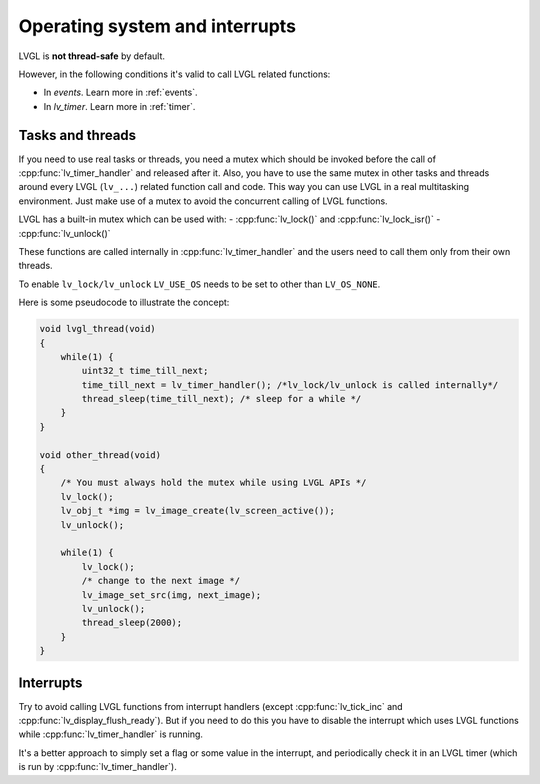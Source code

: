 .. _os_interrupt:

===============================
Operating system and interrupts
===============================

LVGL is **not thread-safe** by default.

However, in the following conditions it's valid to call LVGL related
functions:

- In *events*. Learn more in :ref:`events`.
- In *lv_timer*. Learn more in :ref:`timer`.

Tasks and threads
-----------------

If you need to use real tasks or threads, you need a mutex which should
be invoked before the call of :cpp:func:`lv_timer_handler` and released after
it. Also, you have to use the same mutex in other tasks and threads
around every LVGL (``lv_...``) related function call and code. This way
you can use LVGL in a real multitasking environment. Just make use of a
mutex to avoid the concurrent calling of LVGL functions.

LVGL has a built-in mutex which can be used with:
- :cpp:func:`lv_lock()` and :cpp:func:`lv_lock_isr()`
- :cpp:func:`lv_unlock()`

These functions are called internally in :cpp:func:`lv_timer_handler`
and the users need to call them only from their own threads.

To enable ``lv_lock/lv_unlock`` ``LV_USE_OS`` needs to be set to other
than ``LV_OS_NONE``.


Here is some pseudocode to illustrate the concept:

.. code-block:: c

   void lvgl_thread(void)
   {
       while(1) {
           uint32_t time_till_next;
           time_till_next = lv_timer_handler(); /*lv_lock/lv_unlock is called internally*/
           thread_sleep(time_till_next); /* sleep for a while */
       }
   }

   void other_thread(void)
   {
       /* You must always hold the mutex while using LVGL APIs */
       lv_lock();
       lv_obj_t *img = lv_image_create(lv_screen_active());
       lv_unlock();

       while(1) {
           lv_lock();
           /* change to the next image */
           lv_image_set_src(img, next_image);
           lv_unlock();
           thread_sleep(2000);
       }
   }

Interrupts
----------

Try to avoid calling LVGL functions from interrupt handlers (except
:cpp:func:`lv_tick_inc` and :cpp:func:`lv_display_flush_ready`). But if you need to do
this you have to disable the interrupt which uses LVGL functions while
:cpp:func:`lv_timer_handler` is running.

It's a better approach to simply set a flag or some value in the
interrupt, and periodically check it in an LVGL timer (which is run by
:cpp:func:`lv_timer_handler`).
